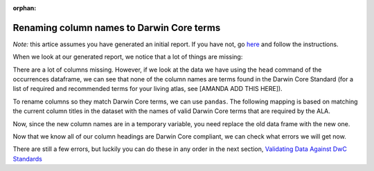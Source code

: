 :orphan:

Renaming column names to Darwin Core terms
------------------------------------------------------

*Note:* this artice assumes you have generated an initial report.  If you have not, 
go `here <generate_initial_report.html>`_ and follow the instructions.

When we look at our generated report, we notice that a lot of things are missing:

.. program-output:: python galaxias_user_guide/preparing_data_script.py initial

There are a lot of columns missing. However, if we look at the data we have using 
the ``head`` command of the occurrences dataframe, we can see that none of the column 
names are terms found in the Darwin Core Standard (for a list of required and 
recommended terms for your living atlas, see [AMANDA ADD THIS HERE]).

.. prompt:: python

    >>> my_dwca.occurrences.head()

.. program-output:: python galaxias_user_guide/preparing_data_script.py rename1

To rename columns so they match Darwin Core terms, we can use ``pandas``.  The following 
mapping is based on matching the current column titles in the dataset with the names of 
valid Darwin Core terms that are required by the ALA.

.. prompt:: python

    >>> temp_occurrences = my_dwca.occurrences.rename(
    ...     columns = {
    ...         "Species": "scientificName",
    ...         "Latitude": "decimalLatitude",
    ...         "Longitude": "decimalLongitude",
    ...         "Collection_date": "eventDate",
    ...     }
    ... )
    >>> temp_occurrences.head()

.. program-output:: python galaxias_user_guide/preparing_data_script.py rename2

Now, since the new column names are in a temporary variable, you need replace the old data 
frame with the new one.

.. prompt:: python

    >>> my_dwca.occurrences = temp_occurrences
    >>> my_dwca.occurrences

.. program-output:: python galaxias_user_guide/preparing_data_script.py rename3

Now that we know all of our column headings are Darwin Core compliant, we can check what 
errors we will get now.

.. prompt:: python

    >>> my_dwca.occurrences = temp_occurrences
    >>> my_dwca.occurrences

.. program-output:: python galaxias_user_guide/preparing_data_script.py rename4    

There are still a few errors, but luckily you can do these in any order in the next section, 
`Validating Data Against DwC Standards <../preparing_data.html>`_